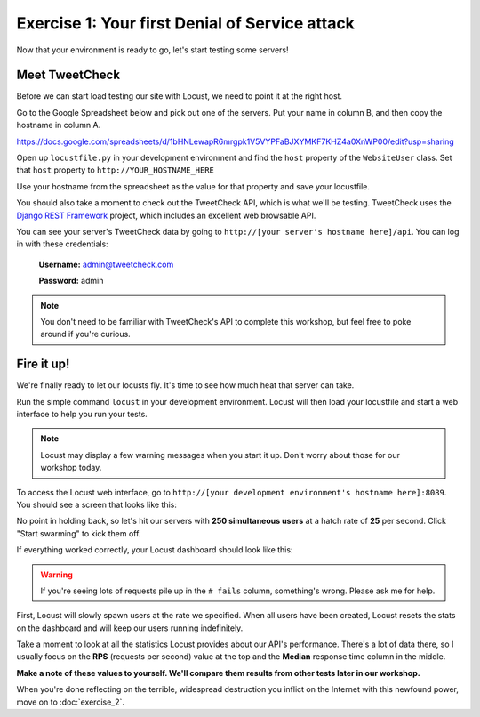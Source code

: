 Exercise 1: Your first Denial of Service attack
===============================================

Now that your environment is ready to go, let's start testing some servers!

Meet TweetCheck
---------------

Before we can start load testing our site with Locust, we need to point it at the right host.

Go to the Google Spreadsheet below and pick out one of the servers. Put your name in column B, and then copy the hostname in column A.

https://docs.google.com/spreadsheets/d/1bHNLewapR6mrgpk1V5VYPFaBJXYMKF7KHZ4a0XnWP00/edit?usp=sharing

Open up ``locustfile.py`` in your development environment and find the ``host`` property of the ``WebsiteUser`` class. Set that ``host`` property to ``http://YOUR_HOSTNAME_HERE``

Use your hostname from the spreadsheet as the value for that property and save your locustfile.

You should also take a moment to check out the TweetCheck API, which is what we'll be testing. TweetCheck uses the `Django REST Framework <http://www.django-rest-framework.org/>`_ project, which includes an excellent web browsable API.

You can see your server's TweetCheck data by going to ``http://[your server's hostname here]/api``. You can log in with these credentials:

    **Username:** admin@tweetcheck.com
    
    **Password:** admin

.. note::
    
    You don't need to be familiar with TweetCheck's API to complete this workshop, but feel free to poke around if you're curious.

Fire it up!
-----------

We're finally ready to let our locusts fly. It's time to see how much heat that server can take.

Run the simple command ``locust`` in your development environment. Locust will then load your locustfile and start a web interface to help you run your tests.

.. note::

    Locust may display a few warning messages when you start it up. Don't worry about those for our workshop today.

To access the Locust web interface, go to ``http://[your development environment's hostname here]:8089``. You should see a screen that looks like this:

.. image:: /_static/locust-ready.png

No point in holding back, so let's hit our servers with **250 simultaneous users** at a hatch rate of **25** per second. Click "Start swarming" to kick them off.

If everything worked correctly, your Locust dashboard should look like this:

.. image:: /_static/locust-start.png

.. warning::

    If you're seeing lots of requests pile up in the ``# fails`` column, something's wrong. Please ask me for help.

First, Locust will slowly spawn users at the rate we specified. When all users have been created, Locust resets the stats on the dashboard and will keep our users running indefinitely.

Take a moment to look at all the statistics Locust provides about our API's performance. There's a lot of data there, so I usually focus on the **RPS** (requests per second) value at the top and the **Median** response time column in the middle.

**Make a note of these values to yourself. We'll compare them results from other tests later in our workshop.**

When you're done reflecting on the terrible, widespread destruction you inflict on the Internet with this newfound power, move on to :doc:`exercise_2`. 
